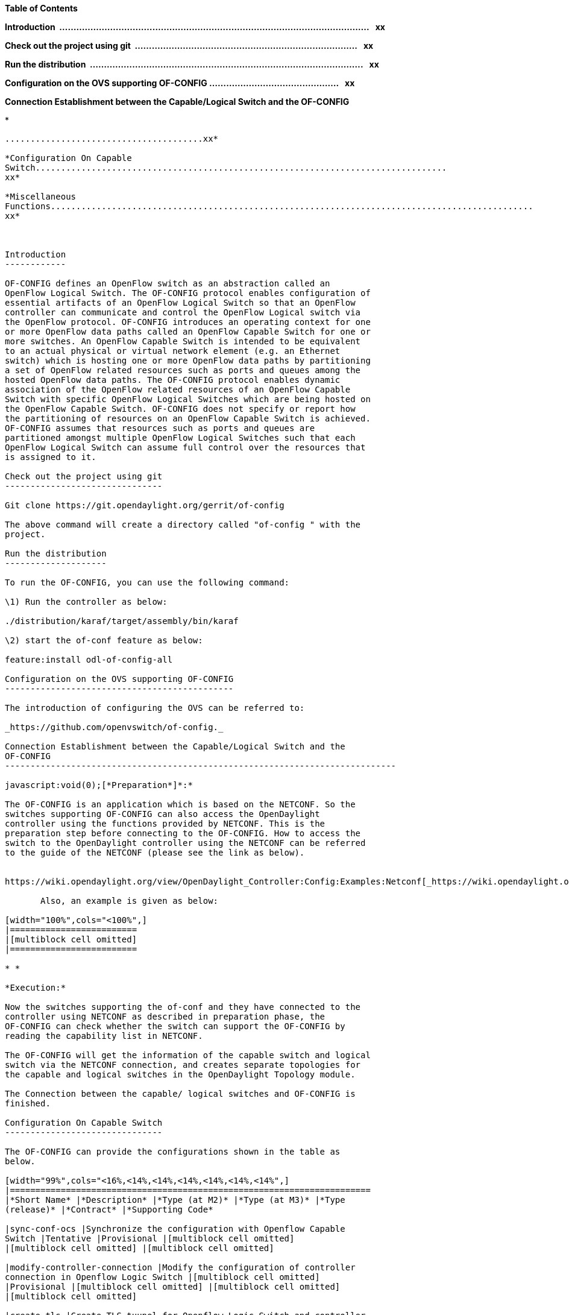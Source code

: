*Table of Contents*

*Introduction 
..............................................................................................................  
xx*

*Check out the project using git 
...............................................................................  
xx*

*Run the distribution 
.................................................................................................  
xx*

*Configuration on the OVS supporting OF-CONFIG
..............................................   xx*

*Connection Establishment between the Capable/Logical Switch and the
OF-CONFIG*

* 
.................................................................................................
.......................................xx*

*Configuration On Capable
Switch.................................................................................
xx*

*Miscellaneous
Functions............................................................................................... 
xx*

 

Introduction
------------

OF-CONFIG defines an OpenFlow switch as an abstraction called an
OpenFlow Logical Switch. The OF-CONFIG protocol enables configuration of
essential artifacts of an OpenFlow Logical Switch so that an OpenFlow
controller can communicate and control the OpenFlow Logical switch via
the OpenFlow protocol. OF-CONFIG introduces an operating context for one
or more OpenFlow data paths called an OpenFlow Capable Switch for one or
more switches. An OpenFlow Capable Switch is intended to be equivalent
to an actual physical or virtual network element (e.g. an Ethernet
switch) which is hosting one or more OpenFlow data paths by partitioning
a set of OpenFlow related resources such as ports and queues among the
hosted OpenFlow data paths. The OF-CONFIG protocol enables dynamic
association of the OpenFlow related resources of an OpenFlow Capable
Switch with specific OpenFlow Logical Switches which are being hosted on
the OpenFlow Capable Switch. OF-­CONFIG does not specify or report how
the partitioning of resources on an OpenFlow Capable Switch is achieved.
OF-­CONFIG assumes that resources such as ports and queues are
partitioned amongst multiple OpenFlow Logical Switches such that each
OpenFlow Logical Switch can assume full control over the resources that
is assigned to it.

Check out the project using git
-------------------------------

Git clone https://git.opendaylight.org/gerrit/of-config

The above command will create a directory called "of-config " with the
project.

Run the distribution
--------------------

To run the OF-CONFIG, you can use the following command:

\1) Run the controller as below:

./distribution/karaf/target/assembly/bin/karaf

\2) start the of-conf feature as below:

feature:install odl-of-config-all

Configuration on the OVS supporting OF-CONFIG
---------------------------------------------

The introduction of configuring the OVS can be referred to:

_https://github.com/openvswitch/of-config._

Connection Establishment between the Capable/Logical Switch and the
OF-CONFIG
-----------------------------------------------------------------------------

javascript:void(0);[*Preparation*]*:*

The OF-CONFIG is an application which is based on the NETCONF. So the
switches supporting OF-CONFIG can also access the OpenDaylight
controller using the functions provided by NETCONF. This is the
preparation step before connecting to the OF-CONFIG. How to access the
switch to the OpenDaylight controller using the NETCONF can be referred
to the guide of the NETCONF (please see the link as below).

      
https://wiki.opendaylight.org/view/OpenDaylight_Controller:Config:Examples:Netconf[_https://wiki.opendaylight.org/view/OpenDaylight_Controller:Config:Examples:Netconf_]__

       Also, an example is given as below:

[width="100%",cols="<100%",]
|=========================
|[multiblock cell omitted]
|=========================

* *

*Execution:*

Now the switches supporting the of-conf and they have connected to the
controller using NETCONF as described in preparation phase, the
OF-CONFIG can check whether the switch can support the OF-CONFIG by
reading the capability list in NETCONF.

The OF-CONFIG will get the information of the capable switch and logical
switch via the NETCONF connection, and creates separate topologies for
the capable and logical switches in the OpenDaylight Topology module.

The Connection between the capable/ logical switches and OF-CONFIG is
finished.

Configuration On Capable Switch
-------------------------------

The OF-CONFIG can provide the configurations shown in the table as
below.

[width="99%",cols="<16%,<14%,<14%,<14%,<14%,<14%,<14%",]
|=======================================================================
|*Short Name* |*Description* |*Type (at M2)* |*Type (at M3)* |*Type
(release)* |*Contract* |*Supporting Code*

|sync-conf-ocs |Synchronize the configuration with Openflow Capable
Switch |Tentative |Provisional |[multiblock cell omitted]
|[multiblock cell omitted] |[multiblock cell omitted]

|modify-controller-connection |Modify the configuration of controller
connection in Openflow Logic Switch |[multiblock cell omitted]
|Provisional |[multiblock cell omitted] |[multiblock cell omitted]
|[multiblock cell omitted]

|create-tls |Create TLS tuunel for Openflow Logic Switch and controller,
and configure authentication certificate |[multiblock cell omitted]
|Provisional |[multiblock cell omitted] |[multiblock cell omitted]
|[multiblock cell omitted]

|opt-flowtable |Operate flow table of Openflow Logic Switch
|[multiblock cell omitted] |Provisional |[multiblock cell omitted]
|[multiblock cell omitted] |[multiblock cell omitted]

|config-tunnel |Configure tunnel in Openflow Logic Switch
|[multiblock cell omitted] |Provisional |[multiblock cell omitted]
|[multiblock cell omitted] |[multiblock cell omitted]

|config-port |Configure port and queue in Openflow Capable Switch
|[multiblock cell omitted] |Provisional |[multiblock cell omitted]
|[multiblock cell omitted] |[multiblock cell omitted]

|config-ols-basic |Configure some basic item in Openflow Logic Switch,
such as dpid and lost-connection-behavior |[multiblock cell omitted]
|Provisional |[multiblock cell omitted] |[multiblock cell omitted]
|[multiblock cell omitted]
|=======================================================================

 

Here is an example showing how to make the configuration to
modify-controller-connection on the capable switch using the OF-CONFIG.
The other configurations can follow the same way of the example.

*Example:* modify-controller-connection

[width="100%",cols="<100%",]
|=========================
|[multiblock cell omitted]
|=========================

 

Notes: this configuration can execute via the NETCONF, which can be
referred to the introduction in the wiki_:_

https://wiki.opendaylight.org/view/Controller_Core_Functionality_Tutorials:Tutorials:Netconf_Mount[_https://wiki.opendaylight.org/view/Controller_Core_Functionality_Tutorials:Tutorials:Netconf_Mount_]__

Miscellaneous Functions
-----------------------

None.

 
